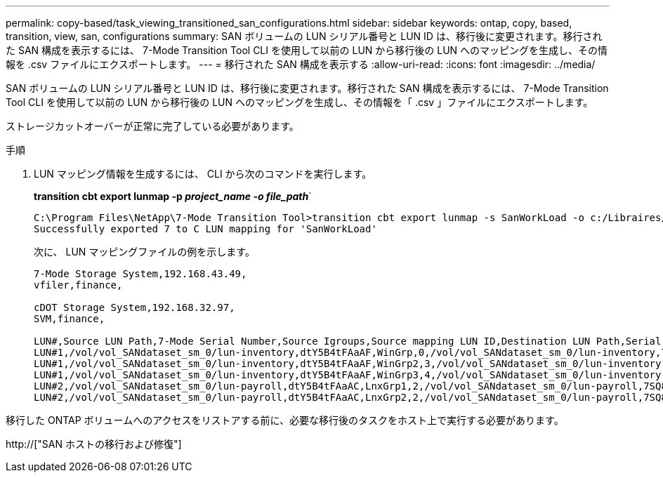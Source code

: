 ---
permalink: copy-based/task_viewing_transitioned_san_configurations.html 
sidebar: sidebar 
keywords: ontap, copy, based, transition, view, san, configurations 
summary: SAN ボリュームの LUN シリアル番号と LUN ID は、移行後に変更されます。移行された SAN 構成を表示するには、 7-Mode Transition Tool CLI を使用して以前の LUN から移行後の LUN へのマッピングを生成し、その情報を .csv ファイルにエクスポートします。 
---
= 移行された SAN 構成を表示する
:allow-uri-read: 
:icons: font
:imagesdir: ../media/


[role="lead"]
SAN ボリュームの LUN シリアル番号と LUN ID は、移行後に変更されます。移行された SAN 構成を表示するには、 7-Mode Transition Tool CLI を使用して以前の LUN から移行後の LUN へのマッピングを生成し、その情報を「 .csv 」ファイルにエクスポートします。

ストレージカットオーバーが正常に完了している必要があります。

.手順
. LUN マッピング情報を生成するには、 CLI から次のコマンドを実行します。
+
*transition cbt export lunmap -p _project_name -o file_path_*`

+
[listing]
----
C:\Program Files\NetApp\7-Mode Transition Tool>transition cbt export lunmap -s SanWorkLoad -o c:/Libraires/Documents/7-to-C-LUN-MAPPING.csv
Successfully exported 7 to C LUN mapping for 'SanWorkLoad'
----
+
次に、 LUN マッピングファイルの例を示します。

+
[listing]
----
7-Mode Storage System,192.168.43.49,
vfiler,finance,

cDOT Storage System,192.168.32.97,
SVM,finance,

LUN#,Source LUN Path,7-Mode Serial Number,Source Igroups,Source mapping LUN ID,Destination LUN Path,Serial Number,Destination Igroup,Destination mapping LUN ID
LUN#1,/vol/vol_SANdataset_sm_0/lun-inventory,dtY5B4tFAaAF,WinGrp,0,/vol/vol_SANdataset_sm_0/lun-inventory,7SQ8p$DQ12rX,WinGrp,0
LUN#1,/vol/vol_SANdataset_sm_0/lun-inventory,dtY5B4tFAaAF,WinGrp2,3,/vol/vol_SANdataset_sm_0/lun-inventory,7SQ8p$DQ12rX,WinGrp2,3
LUN#1,/vol/vol_SANdataset_sm_0/lun-inventory,dtY5B4tFAaAF,WinGrp3,4,/vol/vol_SANdataset_sm_0/lun-inventory,7SQ8p$DQ12rX,WinGrp3,4
LUN#2,/vol/vol_SANdataset_sm_0/lun-payroll,dtY5B4tFAaAC,LnxGrp1,2,/vol/vol_SANdataset_sm_0/lun-payroll,7SQ8p$DQ12rT,LnxGrp1,4
LUN#2,/vol/vol_SANdataset_sm_0/lun-payroll,dtY5B4tFAaAC,LnxGrp2,2,/vol/vol_SANdataset_sm_0/lun-payroll,7SQ8p$DQ12rT,LnxGrp2,4
----


移行した ONTAP ボリュームへのアクセスをリストアする前に、必要な移行後のタスクをホスト上で実行する必要があります。

http://["SAN ホストの移行および修復"]
